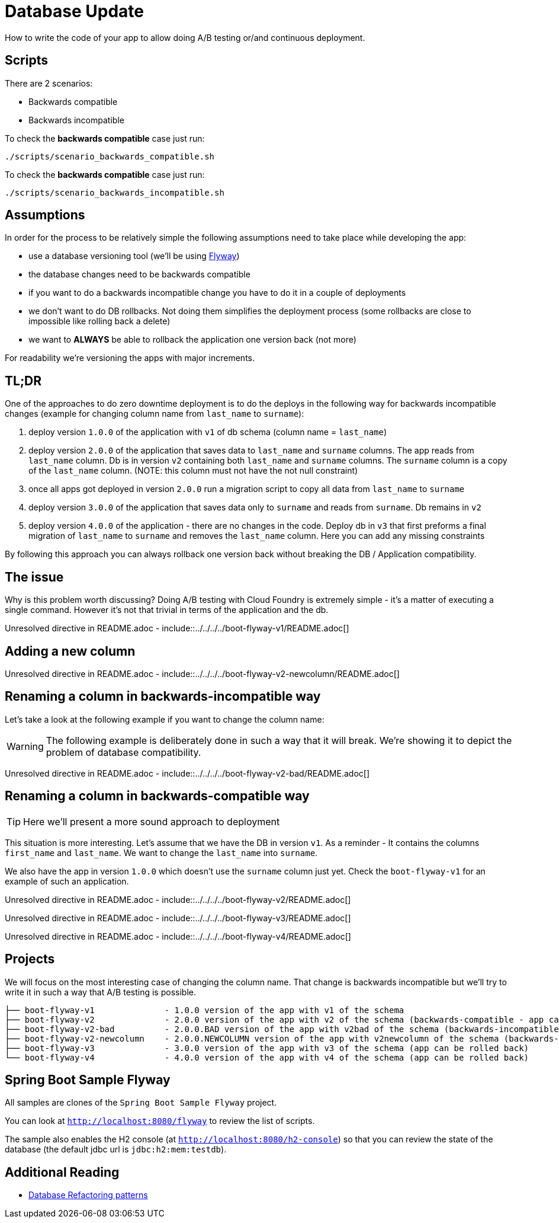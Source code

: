 // Do not edit this file (e.g. go instead to src/main/asciidoc)

= Database Update

How to write the code of your app to allow doing A/B testing or/and continuous deployment.

== Scripts

There are 2 scenarios:

- Backwards compatible
- Backwards incompatible

To check the *backwards compatible* case just run:

[source,bash]
-------
./scripts/scenario_backwards_compatible.sh
-------

To check the *backwards compatible* case just run:

[source,bash]
-------
./scripts/scenario_backwards_incompatible.sh
-------

== Assumptions

In order for the process to be relatively simple the following assumptions need to take place
while developing the app:

- use a database versioning tool (we'll be using https://flywaydb.org[Flyway])
- the database changes need to be backwards compatible
- if you want to do a backwards incompatible change you have to do it in a couple of deployments
- we don't want to do DB rollbacks. Not doing them simplifies the deployment process (some rollbacks are close to impossible like
rolling back a delete)
- we want to *ALWAYS* be able to rollback the application one version back (not more)

For readability we're versioning the apps with major increments.

== TL;DR

One of the approaches to do zero downtime deployment is to do the deploys in the following way for backwards incompatible changes
(example for changing column name from `last_name` to `surname`):

. deploy version `1.0.0` of the application with `v1` of db schema (column name = `last_name`)
. deploy version `2.0.0` of the application that saves data to `last_name` and `surname` columns.
The app reads from `last_name` column. Db is in version `v2` containing both `last_name` and `surname` columns. The `surname` column is
a copy of the `last_name` column. (NOTE: this column must not have the not null constraint)
. once all apps got deployed in version `2.0.0` run a migration script to copy all data from `last_name` to `surname`
. deploy version `3.0.0` of the application that saves data only to `surname` and reads from `surname`. Db remains in `v2`
. deploy version `4.0.0` of the application - there are no changes in the code. Deploy db in `v3` that first
preforms a final migration of `last_name` to `surname` and removes the `last_name` column. Here you can add any missing constraints

By following this approach you can always rollback one version back without breaking the DB / Application compatibility.

== The issue

Why is this problem worth discussing? Doing A/B testing with Cloud Foundry is extremely simple - it's a matter of executing a single
command. However it's not that trivial in terms of the application and the db.

Unresolved directive in README.adoc - include::../../../../boot-flyway-v1/README.adoc[]

== Adding a new column

Unresolved directive in README.adoc - include::../../../../boot-flyway-v2-newcolumn/README.adoc[]

== Renaming a column in backwards-incompatible way

Let's take a look at the following example if you want to change the column name:

WARNING: The following example is deliberately done in such a way that it will break. We're showing it to depict the problem of database
compatibility.

Unresolved directive in README.adoc - include::../../../../boot-flyway-v2-bad/README.adoc[]

== Renaming a column in backwards-compatible way

TIP: Here we'll present a more sound approach to deployment

This situation is more interesting. Let's assume that we have the DB in version `v1`. As a reminder -
It contains the columns `first_name` and `last_name`. We want to change the `last_name` into `surname`.

We also have the app in version `1.0.0` which doesn't use the `surname` column just yet. Check the `boot-flyway-v1` for an example
of such an application.

Unresolved directive in README.adoc - include::../../../../boot-flyway-v2/README.adoc[]

Unresolved directive in README.adoc - include::../../../../boot-flyway-v3/README.adoc[]

Unresolved directive in README.adoc - include::../../../../boot-flyway-v4/README.adoc[]

== Projects

We will focus on the most interesting case of changing the column name. That change is backwards
incompatible but we'll try to write it in such a way that A/B testing is possible.

[source,bash]
-------
├── boot-flyway-v1              - 1.0.0 version of the app with v1 of the schema
├── boot-flyway-v2              - 2.0.0 version of the app with v2 of the schema (backwards-compatible - app can be rolled back)
├── boot-flyway-v2-bad          - 2.0.0.BAD version of the app with v2bad of the schema (backwards-incompatible - app cannot be rolled back)
├── boot-flyway-v2-newcolumn    - 2.0.0.NEWCOLUMN version of the app with v2newcolumn of the schema (backwards-compatible - contains a new added column; app can be rolled back)
├── boot-flyway-v3              - 3.0.0 version of the app with v3 of the schema (app can be rolled back)
└── boot-flyway-v4              - 4.0.0 version of the app with v4 of the schema (app can be rolled back)
-------

== Spring Boot Sample Flyway

All samples are clones of the `Spring Boot Sample Flyway` project.

You can look at `http://localhost:8080/flyway` to review the list of scripts.

The sample also enables the H2 console (at `http://localhost:8080/h2-console`)
so that you can review the state of the database (the default jdbc url is
`jdbc:h2:mem:testdb`).

== Additional Reading

- http://databaserefactoring.com[Database Refactoring patterns]